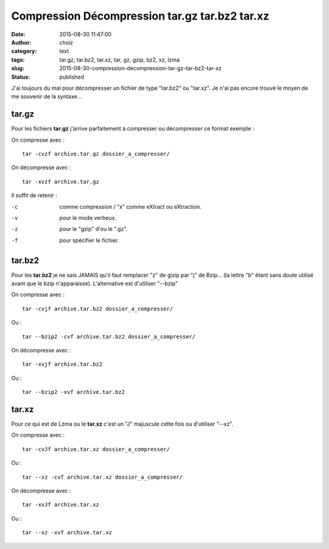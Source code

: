 Compression Décompression tar.gz tar.bz2 tar.xz
###############################################
:date: 2015-08-30 11:47:00
:author: choiz
:category: text
:tags: tar.gz, tar.bz2, tar.xz, tar, gz, gzip, bz2, xz, lzma
:slug: 2015-08-30-compression-decompression-tar-gz-tar-bz2-tar-xz
:status: published

J'ai toujours du mal pour décompresser un fichier de type "tar.bz2" ou "tar.xz".
Je n'ai pas encore trouvé le moyen de me souvenir de la syntaxe…

tar.gz
======

Pour les fichiers **tar.gz** j'arrive parfaitement à compresser ou décompresser
ce format exemple :

On compresse avec : ::

    tar -cvzf archive.tar.gz dossier_a_compresser/

On décompresse avec : ::

    tar -xvzf archive.tar.gz

Il suffit de retenir :

-c      comme compression / "x" comme eXtract ou eXtraction.
-v      pour le mode verbeux.
-z      pour le "gzip" d'ou le ".gz".
-f      pour spécifier le fichier.

tar.bz2
=======

Pour les **tar.bz2** je ne sais JAMAIS qu'il faut remplacer "z" de gizip par "j"
de Bzip… (la lettre "b" étant sans doute utilisé avant que le bzip
n'apparaisse). L'alternative est d'utiliser "--bzip"

On compresse avec : ::

    tar -cvjf archive.tar.bz2 dossier_a_compresser/

Ou : ::

    tar --bzip2 -cvf archive.tar.bz2 dossier_a_compresser/

On décompresse avec : ::

    tar -xvjf archive.tar.bz2

Ou : ::

    tar --bzip2 -xvf archive.tar.bz2


tar.xz
======

Pour ce qui est de Lzma ou le **tar.xz** c'est un "J" majuscule cette fois ou
d'utiliser "--xz".

On compresse avec : ::

    tar -cvJf archive.tar.xz dossier_a_compresser/

Ou : ::

    tar --xz -cvf archive.tar.xz dossier_a_compresser/

On décompresse avec : ::

    tar -xvJf archive.tar.xz

Ou : ::

    tar --xz -xvf archive.tar.xz
